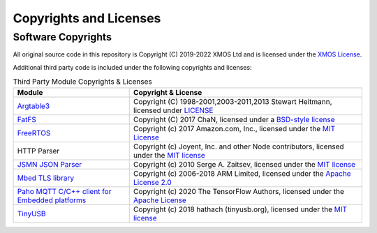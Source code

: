Copyrights and Licenses
=======================

Software Copyrights
-------------------

All original source code in this repository is Copyright (C) 2019-2022 XMOS Ltd and is licensed under the `XMOS License <../LICENSE.rst>`_.

Additional third party code is included under the following copyrights and licenses:

.. list-table:: Third Party Module Copyrights & Licenses
    :widths: 50 100
    :header-rows: 1
    :align: left

    * - Module
      - Copyright & License
    * - `Argtable3 <https://github.com/xmos/fwk_rtos/tree/develop/modules/sw_services/fatfs/host/argtable>`__
      - Copyright (C) 1998-2001,2003-2011,2013 Stewart Heitmann, licensed under `LICENSE <https://github.com/xmos/fwk_rtos/blob/cbb80e17373ea76ca474921012ca684d092d1059/modules/sw_services/fatfs/host/argtable/LICENSE>`__
    * - `FatFS <http://elm-chan.org/fsw/ff/00index_e.html>`__
      - Copyright (C) 2017 ChaN, licensed under a `BSD-style license <https://github.com/xmos/fwk_rtos/blob/develop/modules/sw_services/fatfs/thirdparty/LICENSE.txt>`__
    * - `FreeRTOS <https://freertos.org/>`__
      - Copyright (c) 2017 Amazon.com, Inc., licensed under the `MIT License <https://github.com/xmos/FreeRTOS/blob/release/xcore-smp/LICENSE.md>`__
    * - HTTP Parser
      - Copyright (c) Joyent, Inc. and other Node contributors, licensed under the `MIT license <https://github.com/nodejs/http-parser/blob/d9275da4650fd1133ddc96480df32a9efe4b059b/LICENSE-MIT>`__
    * - `JSMN JSON Parser <https://github.com/zserge/jsmn>`__
      - Copyright (c) 2010 Serge A. Zaitsev, licensed under the `MIT license <https://github.com/zserge/jsmn/blob/master/LICENSE>`__
    * - `Mbed TLS library <https://www.trustedfirmware.org/projects/mbed-tls/>`__
      - Copyright (c) 2006-2018 ARM Limited, licensed under the `Apache License 2.0 <https://github.com/ARMmbed/mbedtls/blob/2a1d9332d55d1270084232e42df08fdb08129f1b/LICENSE>`__
    * - `Paho MQTT C/C++ client for Embedded platforms <https://github.com/eclipse/paho.mqtt.embedded-c>`__
      - Copyright (c) 2020 The TensorFlow Authors, licensed under the `Apache License <http://www.apache.org/licenses/LICENSE-2.0>`__
    * - `TinyUSB <https://docs.tinyusb.org/en/latest/index.html>`__
      - Copyright (c) 2018 hathach (tinyusb.org), licensed under the `MIT license <https://github.com/hathach/tinyusb/blob/1bba2c0fc3bce05e9fbe4ff23dda30283d08574d/LICENSE>`__
